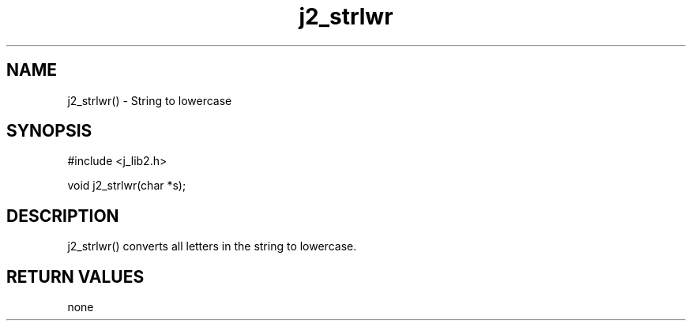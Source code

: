 .\" 
.\" Copyright (c) 1994 1995 1996 ... 2017 2018 
.\"     John McCue <jmccue@jmcunx.com>
.\" 
.\" Permission to use, copy, modify, and distribute this software for any
.\" purpose with or without fee is hereby granted, provided that the above
.\" copyright notice and this permission notice appear in all copies.
.\" 
.\" THE SOFTWARE IS PROVIDED "AS IS" AND THE AUTHOR DISCLAIMS ALL WARRANTIES
.\" WITH REGARD TO THIS SOFTWARE INCLUDING ALL IMPLIED WARRANTIES OF
.\" MERCHANTABILITY AND FITNESS. IN NO EVENT SHALL THE AUTHOR BE LIABLE FOR
.\" ANY SPECIAL, DIRECT, INDIRECT, OR CONSEQUENTIAL DAMAGES OR ANY DAMAGES
.\" WHATSOEVER RESULTING FROM LOSS OF USE, DATA OR PROFITS, WHETHER IN AN
.\" ACTION OF CONTRACT, NEGLIGENCE OR OTHER TORTIOUS ACTION, ARISING OUT OF
.\" OR IN CONNECTION WITH THE USE OR PERFORMANCE OF THIS SOFTWARE.

.TH j2_strlwr 3 "$Date: 2018/07/02 23:06:32 $" "JMC" "Local Library Function"

.SH NAME
j2_strlwr() - String to lowercase

.SH SYNOPSIS
#include <j_lib2.h>

void j2_strlwr(char *s);

.SH DESCRIPTION
j2_strlwr() converts all letters in the string
to lowercase.

.SH RETURN VALUES
none
